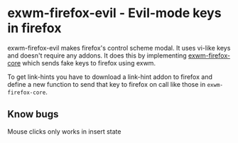 * exwm-firefox-evil - Evil-mode keys in firefox
exwm-firefox-evil makes firefox's control scheme modal. It uses vi-like keys and doesn't require any addons. It does this by implementing [[https://github.com/walseb/exwm-firefox-core][exwm-firefox-core]] which sends fake keys to firefox using exwm.

To get link-hints you have to download a link-hint addon to firefox and define a new function to send that key to firefox on call like those in =exwm-firefox-core=.

** Know bugs
Mouse clicks only works in insert state
